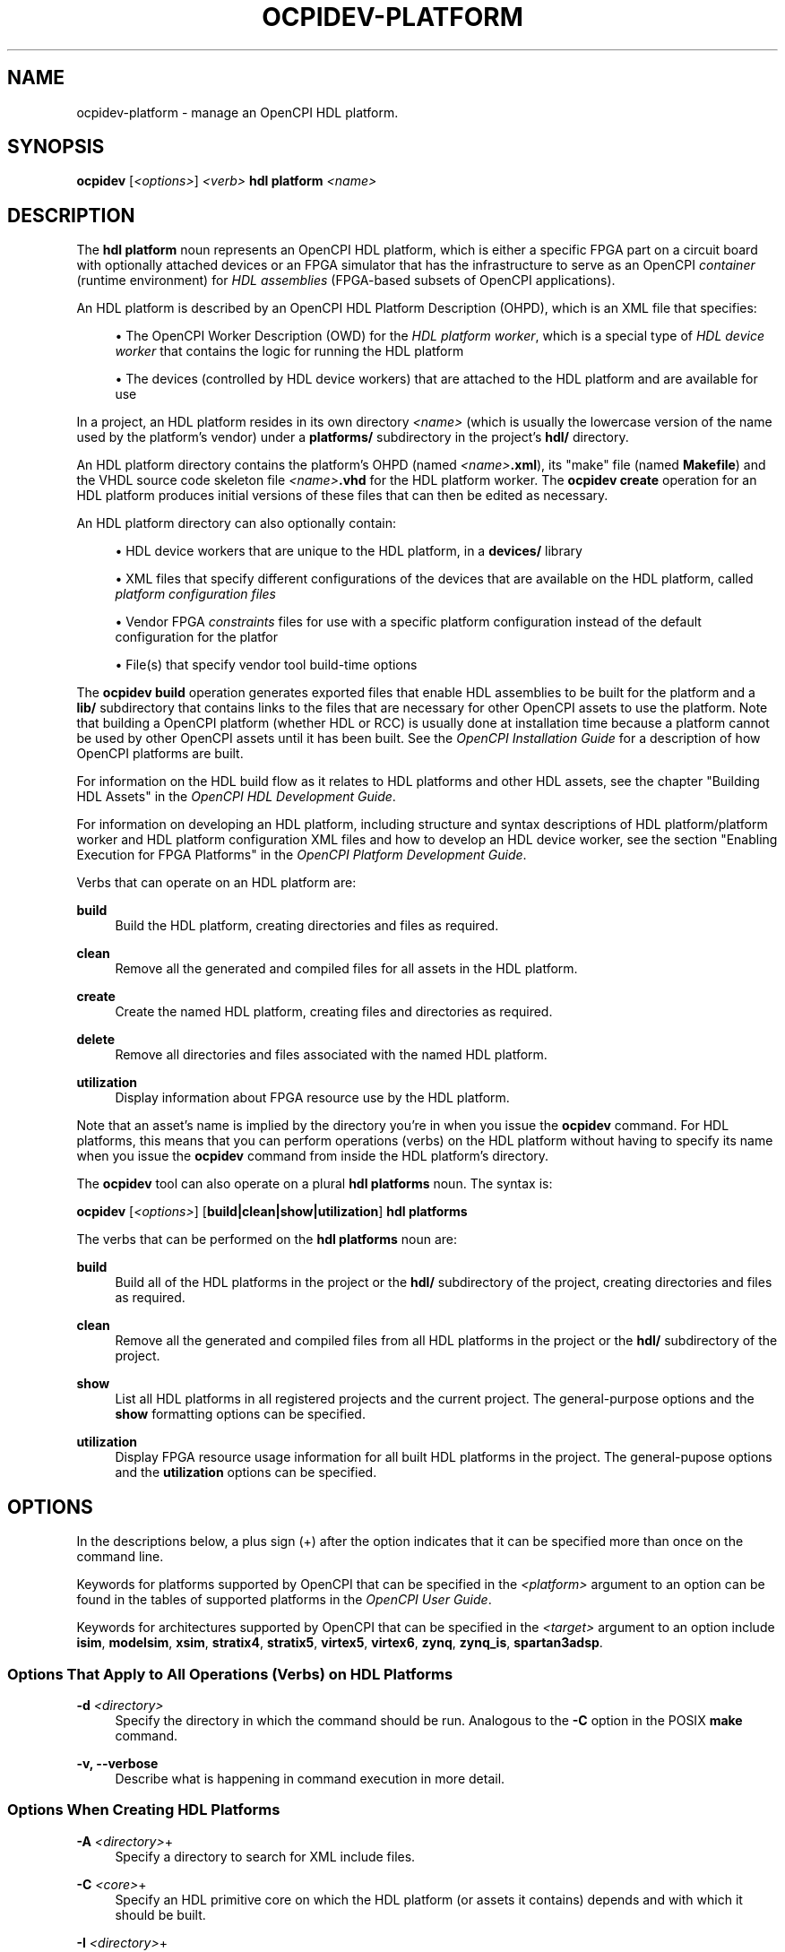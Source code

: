 .\"     Title: ocpidev-platform
.\"    Author: [FIXME: author] [see http://www.docbook.org/tdg5/en/html/author]
.\" Generator: DocBook XSL Stylesheets vsnapshot <http://docbook.sf.net/>
.\"      Date: 07/26/2020
.\"    Manual: \ \&
.\"    Source: \ \&
.\"  Language: English
.\"
.TH "OCPIDEV\-PLATFORM" "1" "07/26/2020" "\ \&" "\ \&"
.\" -----------------------------------------------------------------
.\" * Define some portability stuff
.\" -----------------------------------------------------------------
.\" ~~~~~~~~~~~~~~~~~~~~~~~~~~~~~~~~~~~~~~~~~~~~~~~~~~~~~~~~~~~~~~~~~
.\" http://bugs.debian.org/507673
.\" http://lists.gnu.org/archive/html/groff/2009-02/msg00013.html
.\" ~~~~~~~~~~~~~~~~~~~~~~~~~~~~~~~~~~~~~~~~~~~~~~~~~~~~~~~~~~~~~~~~~
.ie \n(.g .ds Aq \(aq
.el       .ds Aq '
.\" -----------------------------------------------------------------
.\" * set default formatting
.\" -----------------------------------------------------------------
.\" disable hyphenation
.nh
.\" disable justification (adjust text to left margin only)
.ad l
.\" -----------------------------------------------------------------
.\" * MAIN CONTENT STARTS HERE *
.\" -----------------------------------------------------------------
.SH "NAME"
ocpidev-platform \- manage an OpenCPI HDL platform\&.
.SH "SYNOPSIS"
.sp
\fBocpidev\fR [\fI<options>\fR] \fI<verb>\fR \fBhdl platform\fR \fI<name>\fR
.SH "DESCRIPTION"
.sp
The \fBhdl platform\fR noun represents an OpenCPI HDL platform, which is either a specific FPGA part on a circuit board with optionally attached devices or an FPGA simulator that has the infrastructure to serve as an OpenCPI \fIcontainer\fR (runtime environment) for \fIHDL assemblies\fR (FPGA\-based subsets of OpenCPI applications)\&.
.sp
An HDL platform is described by an OpenCPI HDL Platform Description (OHPD), which is an XML file that specifies:
.sp
.RS 4
.ie n \{\
\h'-04'\(bu\h'+03'\c
.\}
.el \{\
.sp -1
.IP \(bu 2.3
.\}
The OpenCPI Worker Description (OWD) for the
\fIHDL platform worker\fR, which is a special type of
\fIHDL device worker\fR
that contains the logic for running the HDL platform
.RE
.sp
.RS 4
.ie n \{\
\h'-04'\(bu\h'+03'\c
.\}
.el \{\
.sp -1
.IP \(bu 2.3
.\}
The devices (controlled by HDL device workers) that are attached to the HDL platform and are available for use
.RE
.sp
In a project, an HDL platform resides in its own directory \fI<name>\fR (which is usually the lowercase version of the name used by the platform\(cqs vendor) under a \fBplatforms/\fR subdirectory in the project\(cqs \fBhdl/\fR directory\&.
.sp
An HDL platform directory contains the platform\(cqs OHPD (named \fI<name>\fR\fB\&.xml\fR), its "make" file (named \fBMakefile\fR) and the VHDL source code skeleton file \fI<name>\fR\fB\&.vhd\fR for the HDL platform worker\&. The \fBocpidev create\fR operation for an HDL platform produces initial versions of these files that can then be edited as necessary\&.
.sp
An HDL platform directory can also optionally contain:
.sp
.RS 4
.ie n \{\
\h'-04'\(bu\h'+03'\c
.\}
.el \{\
.sp -1
.IP \(bu 2.3
.\}
HDL device workers that are unique to the HDL platform, in a
\fBdevices/\fR
library
.RE
.sp
.RS 4
.ie n \{\
\h'-04'\(bu\h'+03'\c
.\}
.el \{\
.sp -1
.IP \(bu 2.3
.\}
XML files that specify different configurations of the devices that are available on the HDL platform, called
\fIplatform configuration files\fR
.RE
.sp
.RS 4
.ie n \{\
\h'-04'\(bu\h'+03'\c
.\}
.el \{\
.sp -1
.IP \(bu 2.3
.\}
Vendor FPGA
\fIconstraints\fR
files for use with a specific platform configuration instead of the default configuration for the platfor
.RE
.sp
.RS 4
.ie n \{\
\h'-04'\(bu\h'+03'\c
.\}
.el \{\
.sp -1
.IP \(bu 2.3
.\}
File(s) that specify vendor tool build\-time options
.RE
.sp
The \fBocpidev build\fR operation generates exported files that enable HDL assemblies to be built for the platform and a \fBlib/\fR subdirectory that contains links to the files that are necessary for other OpenCPI assets to use the platform\&. Note that building a OpenCPI platform (whether HDL or RCC) is usually done at installation time because a platform cannot be used by other OpenCPI assets until it has been built\&. See the \fIOpenCPI Installation Guide\fR for a description of how OpenCPI platforms are built\&.
.sp
For information on the HDL build flow as it relates to HDL platforms and other HDL assets, see the chapter "Building HDL Assets" in the \fIOpenCPI HDL Development Guide\fR\&.
.sp
For information on developing an HDL platform, including structure and syntax descriptions of HDL platform/platform worker and HDL platform configuration XML files and how to develop an HDL device worker, see the section "Enabling Execution for FPGA Platforms" in the \fIOpenCPI Platform Development Guide\fR\&.
.sp
Verbs that can operate on an HDL platform are:
.PP
\fBbuild\fR
.RS 4
Build the HDL platform, creating directories and files as required\&.
.RE
.PP
\fBclean\fR
.RS 4
Remove all the generated and compiled files for all assets in the HDL platform\&.
.RE
.PP
\fBcreate\fR
.RS 4
Create the named HDL platform, creating files and directories as required\&.
.RE
.PP
\fBdelete\fR
.RS 4
Remove all directories and files associated with the named HDL platform\&.
.RE
.PP
\fButilization\fR
.RS 4
Display information about FPGA resource use by the HDL platform\&.
.RE
.sp
Note that an asset\(cqs name is implied by the directory you\(cqre in when you issue the \fBocpidev\fR command\&. For HDL platforms, this means that you can perform operations (verbs) on the HDL platform without having to specify its name when you issue the \fBocpidev\fR command from inside the HDL platform\(cqs directory\&.
.sp
The \fBocpidev\fR tool can also operate on a plural \fBhdl platforms\fR noun\&. The syntax is:
.sp
\fBocpidev\fR [\fI<options>\fR] [\fBbuild|clean|show|utilization\fR] \fBhdl platforms\fR
.sp
The verbs that can be performed on the \fBhdl platforms\fR noun are:
.PP
\fBbuild\fR
.RS 4
Build all of the HDL platforms in the project or the
\fBhdl/\fR
subdirectory of the project, creating directories and files as required\&.
.RE
.PP
\fBclean\fR
.RS 4
Remove all the generated and compiled files from all HDL platforms in the project or the
\fBhdl/\fR
subdirectory of the project\&.
.RE
.PP
\fBshow\fR
.RS 4
List all HDL platforms in all registered projects and the current project\&. The general\-purpose options and the
\fBshow\fR
formatting options can be specified\&.
.RE
.PP
\fButilization\fR
.RS 4
Display FPGA resource usage information for all built HDL platforms in the project\&. The general\-pupose options and the
\fButilization\fR
options can be specified\&.
.RE
.SH "OPTIONS"
.sp
In the descriptions below, a plus sign (+) after the option indicates that it can be specified more than once on the command line\&.
.sp
Keywords for platforms supported by OpenCPI that can be specified in the \fI<platform>\fR argument to an option can be found in the tables of supported platforms in the \fIOpenCPI User Guide\fR\&.
.sp
Keywords for architectures supported by OpenCPI that can be specified in the \fI<target>\fR argument to an option include \fBisim\fR, \fBmodelsim\fR, \fBxsim\fR, \fBstratix4\fR, \fBstratix5\fR, \fBvirtex5\fR, \fBvirtex6\fR, \fBzynq\fR, \fBzynq_is\fR, \fBspartan3adsp\fR\&.
.SS "Options That Apply to All Operations (Verbs) on HDL Platforms"
.PP
\fB\-d\fR \fI<directory>\fR
.RS 4
Specify the directory in which the command should be run\&. Analogous to the
\fB\-C\fR
option in the POSIX
\fBmake\fR
command\&.
.RE
.PP
\fB\-v, \-\-verbose\fR
.RS 4
Describe what is happening in command execution in more detail\&.
.RE
.SS "Options When Creating HDL Platforms"
.PP
\fB\-A\fR \fI<directory>\fR+
.RS 4
Specify a directory to search for XML include files\&.
.RE
.PP
\fB\-C\fR \fI<core>\fR+
.RS 4
Specify an HDL primitive core on which the HDL platform (or assets it contains) depends and with which it should be built\&.
.RE
.PP
\fB\-I\fR \fI<directory>\fR+
.RS 4
Specify a directory to search for include files (C, C++, Verilog)\&.
.RE
.PP
\fB\-T\fR \fI<target>\fR+
.RS 4
Only build the HDL platform for the specified HDL architecture\&.
.RE
.PP
\fB\-Y\fR \fI<primitive\-library>\fR+
.RS 4
Specify a primitive library on which the HDL platform (or assets it contains) depends\&.
.RE
.PP
\fB\-Z\fR \fI<target>\fR+
.RS 4
Do not build the HDL platform for the specified HDL architecture\&.
.RE
.PP
\fB\-k\fR
.RS 4
Keep files and directories created after an HDL platform creation fails\&. Normally, all such files and directories are removed on any failure\&.
.RE
.PP
\fB\-y\fR \fI<component\-library>\fR+
.RS 4
Specify a component library to search for workers, devices and/or specs referenced by one or more assets in the created HDL platform\&.
.RE
.SS "Options When Deleting HDL Platforms"
.PP
\fB\-f\fR
.RS 4
Force deletion: do not ask for confirmation when deleting an HDL platform\&. Normally, you are asked to confirm a deletion\&.
.RE
.SS "Options When Building HDL Platforms"
.PP
\fB\-\-hdl\-target=\fR\fI<target>\fR+
.RS 4
Build the HDL platform(s) for the specified HDL architecture\&. If only HDL targets are specified (and no HDL platforms), containers are not built\&.
.RE
.PP
\fB\-\-hdl\-platform=\fR\fI<hdl\-platform>\fR+
.RS 4
Build the HDL platform(s) for the specified HDL platform\&.
.RE
.SS "Options When Showing HDL Platforms (plural noun only)"
.PP
\fB\-\-global\-scope\fR
.RS 4
Show HDL platforms from all registered projects and the current project if applicable\&. This is the default scope used if
\fB\-\-local\-scope\fR
is not used\&.
.RE
.PP
\fB\-\-json\fR
.RS 4
Format the output in Javascript Object Notation (JSON) format for integration with other software\&.
.RE
.PP
\fB\-\-local\-scope\fR
.RS 4
Only display information about the local HDL platform\&.
.RE
.PP
\fB\-\-simple\fR
.RS 4
Format the output as simply as possible\&.
.RE
.PP
\fB\-\-table\fR
.RS 4
Display the output in an easy\-to\-read table\&. This is the default display format used if
\fB\-\-simple\fR
or
\fB\-\-json\fR
are not used\&.
.RE
.SS "Options When Using Utilization on HDL Platforms"
.PP
\fB\-\-format=\fR{\fBtable\fR|\fBlatex\fR}
.RS 4
Specify the format in which to output the FPGA resource usage information\&. Specifying
\fBtable\fR
sends the information to stdout in tabular format\&. Specifying
\fBlatex\fR
bypasses
\fBstdout\fR
and writes all output to
\fButilization\&.inc\fR
files in the directories for the assets on which it operates\&.
.RE
.PP
\fB\-\-hdl\-platform=\fR\fI<platform>\fR+
.RS 4
Display information about FPGA resource use by the built HDL platforms on the specified HDL platform\&. (???This and the others below don\(cqt make sense\&. Is it "the built assets in the HDL platform" that usage info is generated for?)
.RE
.PP
\fB\-\-hdl\-library=\fR\fI<library>\fR
.RS 4
Display information about FPGA resource use by the built HDL platforms in the specified HDL library\&.
.RE
.PP
\fB\-\-library=\fR\fI<library>\fR, \fB\-l\fR \fI<library>\fR
.RS 4
Display information about FPGA resource use by the built HDL platforms in the specified component library\&.
.RE
.PP
\fB\-P\fR \fI<hdl\-platform>\fR
.RS 4
Display information about FPGA resource use by the built HDL platforms on the specified HDL platform\&.
.RE
.SH "EXAMPLES"
.sp
.RS 4
.ie n \{\
\h'-04' 1.\h'+01'\c
.\}
.el \{\
.sp -1
.IP "  1." 4.2
.\}
Inside the project (at the top level), create the HDL platform
\fBmyplatform\fR\&. The directory
\fBmyplatform\fR
is created in the
\fBhdl/platforms\fR
directory (which is also created if it doesn\(cqt exist):
.sp
.if n \{\
.RS 4
.\}
.nf
ocpidev create hdl platform myplatform
.fi
.if n \{\
.RE
.\}
.RE
.sp
.RS 4
.ie n \{\
\h'-04' 2.\h'+01'\c
.\}
.el \{\
.sp -1
.IP "  2." 4.2
.\}
Inside the project (at the top level), create the HDL platform
\fBmyplatform\fR, specifying that it can only be built for the
\fBzed\fR
HDL platform:
.sp
.if n \{\
.RS 4
.\}
.nf
ocpidev create hdl platform myplatform \-\-only\-platform=zed
.fi
.if n \{\
.RE
.\}
.RE
.sp
.RS 4
.ie n \{\
\h'-04' 3.\h'+01'\c
.\}
.el \{\
.sp -1
.IP "  3." 4.2
.\}
Inside the project (at the top level), create the HDL platform
\fBmyplatform\fR, specifying that it can only be built for the
\fBzynq\fR
HDL target:
.sp
.if n \{\
.RS 4
.\}
.nf
ocpidev create hdl platform  myplatform \-T zynq
.fi
.if n \{\
.RE
.\}
.RE
.sp
.RS 4
.ie n \{\
\h'-04' 4.\h'+01'\c
.\}
.el \{\
.sp -1
.IP "  4." 4.2
.\}
Inside the project (from the top level or the
\fBhdl/platforms/\fR
directory), delete the HDL platform
\fBmyplatform\fR:
.sp
.if n \{\
.RS 4
.\}
.nf
ocpidev delete hdl platform myplatform
.fi
.if n \{\
.RE
.\}
.RE
.sp
.RS 4
.ie n \{\
\h'-04' 5.\h'+01'\c
.\}
.el \{\
.sp -1
.IP "  5." 4.2
.\}
Inside the
\fBmyplatform\fR
HDL platform\(cqs directory, build the
\fBmyplatform\fR
platform for the
\fBxsim\fR
HDL platform:
.sp
.if n \{\
.RS 4
.\}
.nf
ocpidev build \-\-hdl\-platform=xsim
.fi
.if n \{\
.RE
.\}
.RE
.sp
.RS 4
.ie n \{\
\h'-04' 6.\h'+01'\c
.\}
.el \{\
.sp -1
.IP "  6." 4.2
.\}
Inside the project (from the top level or the
\fBhdl/platforms/\fR
directory), build all existing HDL platforms:
.sp
.if n \{\
.RS 4
.\}
.nf
ocpidev build hdl platforms
.fi
.if n \{\
.RE
.\}
.RE
.sp
.RS 4
.ie n \{\
\h'-04' 7.\h'+01'\c
.\}
.el \{\
.sp -1
.IP "  7." 4.2
.\}
Inside the
\fBmyplatform\fR
HDL platform\(cqs directory, build the
\fBmyplatform\fR
platform for the
\fBzynq\fR
HDL target:
.sp
.if n \{\
.RS 4
.\}
.nf
ocpidev build \-\-hdl\-target=zynq
.fi
.if n \{\
.RE
.\}
.RE
.sp
.RS 4
.ie n \{\
\h'-04' 8.\h'+01'\c
.\}
.el \{\
.sp -1
.IP "  8." 4.2
.\}
List all HDL platforms in all registered projects and the current project on which assets can be built:
.sp
.if n \{\
.RS 4
.\}
.nf
ocpidev show hdl platforms
.fi
.if n \{\
.RE
.\}
.RE
.sp
.RS 4
.ie n \{\
\h'-04' 9.\h'+01'\c
.\}
.el \{\
.sp -1
.IP "  9." 4.2
.\}
Inside the project (from the top level of the
\fBhdl/platforms/\fR
directory), display information about FPGA resource use by the
\fBmyplatform\fR
HDL platform:
.sp
.if n \{\
.RS 4
.\}
.nf
ocpidev utilization hdl platform myplatform
.fi
.if n \{\
.RE
.\}
.RE
.sp
.RS 4
.ie n \{\
\h'-04'10.\h'+01'\c
.\}
.el \{\
.sp -1
.IP "10." 4.2
.\}
Inside the project (from the top level of the
\fBhdl/platforms/\fR
directory), display information about FPGA resource use by the HDL platforms in the project:
.sp
.if n \{\
.RS 4
.\}
.nf
ocpidev utilization hdl platforms
.fi
.if n \{\
.RE
.\}
.RE
.SH "BUGS"
.sp
See https://www\&.opencpi\&.org/report\-defects
.SH "RESOURCES"
.sp
See the main web site: https://www\&.opencpi\&.org
.SH "SEE ALSO"
.sp
ocpidev(1) ocpidev\-application(1) ocpidev\-assembly(1) ocpidev\-build(1) ocpidev\-card(1) ocpidev\-create(1) ocpidev\-clean(1) ocpidev\-delete(1) ocpidev\-device(1) ocpidev\-library(1) ocpidev\-project(1) ocpidev\-slot(1) ocpidev\-show(1) ocpidev\-worker(1) ocpidev\-utilization(1)
.SH "COPYING"
.sp
Copyright (C) 2020 OpenCPI www\&.opencpi\&.org\&. OpenCPI is free software: you can redistribute it and/or modify it under the terms of the GNU Lesser General Public License as published by the Free Software Foundation, either version 3 of the License, or (at your option) any later version\&.
